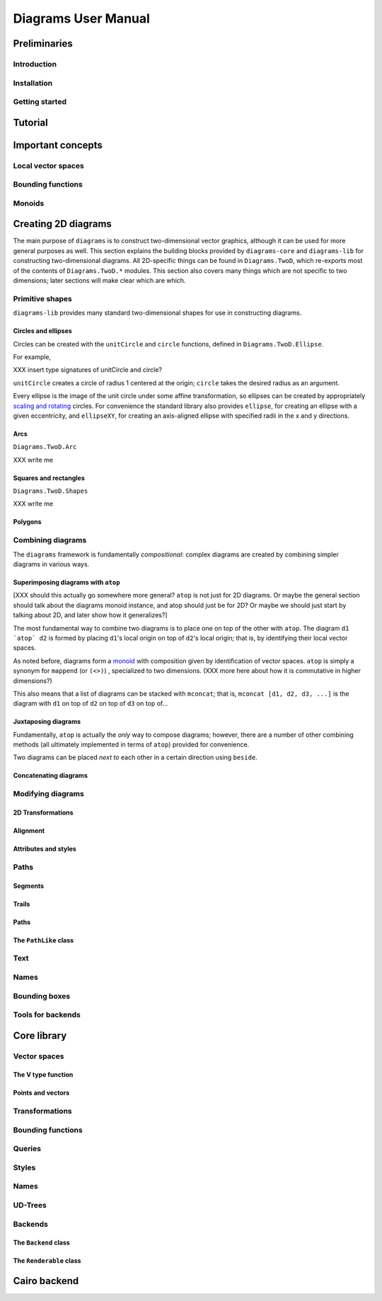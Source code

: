 .. role:: pkg(literal)
.. role:: hs(literal)
.. role:: mod(literal)

.. default-role:: hs

====================
Diagrams User Manual
====================

Preliminaries
=============

Introduction
------------

Installation
------------

Getting started
---------------

Tutorial
========

Important concepts
==================

Local vector spaces
-------------------

Bounding functions
------------------

Monoids
-------

Creating 2D diagrams
====================

The main purpose of ``diagrams`` is to construct two-dimensional
vector graphics, although it can be used for more general purposes as
well.  This section explains the building blocks provided by
`diagrams-core`:pkg: and `diagrams-lib`:pkg: for constructing
two-dimensional diagrams.  All 2D-specific things can be found in
`Diagrams.TwoD`:mod:, which re-exports most of the contents of
``Diagrams.TwoD.*`` modules.  This section also covers many things
which are not specific to two dimensions; later sections will make
clear which are which.

Primitive shapes
----------------

`diagrams-lib`:pkg: provides many standard two-dimensional shapes for
use in constructing diagrams.

Circles and ellipses
~~~~~~~~~~~~~~~~~~~~

Circles can be created with the `unitCircle` and `circle`
functions, defined in `Diagrams.TwoD.Ellipse`:mod:.

For example,

.. codeblock:: dia-lhs

   > example = pad 1.1 $ circle 1 # fc red

XXX insert type signatures of unitCircle and circle?

`unitCircle` creates a circle of radius 1 centered at the
origin; `circle` takes the desired radius as an argument.

Every ellipse is the image of the unit circle under some affine
transformation, so ellipses can be created by appropriately `scaling
and rotating`__ circles.  For convenience the standard library also
provides `ellipse`, for creating an ellipse with a given eccentricity,
and `ellipseXY`, for creating an axis-aligned ellipse with specified
radii in the x and y directions.

__ `2D Transformations`_

Arcs
~~~~

`Diagrams.TwoD.Arc`:mod:

XXX write me

Squares and rectangles
~~~~~~~~~~~~~~~~~~~~~~

`Diagrams.TwoD.Shapes`:mod:

XXX write me

Polygons
~~~~~~~~

Combining diagrams
------------------

The ``diagrams`` framework is fundamentally *compositional*: complex
diagrams are created by combining simpler diagrams in various ways.

Superimposing diagrams with `atop`
~~~~~~~~~~~~~~~~~~~~~~~~~~~~~~~~~~

[XXX should this actually go somewhere more general?  `atop` is not
just for 2D diagrams.  Or maybe the general section should talk about
the diagrams monoid instance, and atop should just be for 2D?  Or
maybe we should just start by talking about 2D, and later show how it
generalizes?]

The most fundamental way to combine two diagrams is to place one on
top of the other with `atop`.  The diagram `d1 \`atop\` d2` is formed
by placing `d1`'s local origin on top of `d2`'s local origin; that is,
by identifying their local vector spaces.  

As noted before, diagrams form a monoid_
with composition given by identification of vector spaces.  `atop` is
simply a synonym for `mappend` (or `(<>)`) , specialized to two
dimensions.  (XXX more here about how it is commutative in higher
dimensions?)

.. _monoid: Monoids_

This also means that a list of diagrams can be stacked with `mconcat`;
that is, `mconcat [d1, d2, d3, ...]` is the diagram with `d1` on top
of `d2` on top of `d3` on top of...

Juxtaposing diagrams
~~~~~~~~~~~~~~~~~~~~

Fundamentally, `atop` is actually the *only* way to compose diagrams;
however, there are a number of other combining methods (all ultimately
implemented in terms of `atop`) provided for convenience.

Two diagrams can be placed *next to* each other in a certain direction
using `beside`. 

Concatenating diagrams
~~~~~~~~~~~~~~~~~~~~~~

Modifying diagrams
------------------

2D Transformations
~~~~~~~~~~~~~~~~~~

Alignment
~~~~~~~~~

Attributes and styles
~~~~~~~~~~~~~~~~~~~~~

Paths
-----

Segments
~~~~~~~~

Trails
~~~~~~

Paths
~~~~~

The `PathLike` class
~~~~~~~~~~~~~~~~~~~~~~

Text
----

Names
-----

Bounding boxes
--------------

Tools for backends
------------------

Core library
============

Vector spaces
-------------

The V type function
~~~~~~~~~~~~~~~~~~~

Points and vectors
~~~~~~~~~~~~~~~~~~

Transformations
---------------

Bounding functions
------------------

Queries
-------

Styles
------

Names
-----

UD-Trees
--------

Backends
--------

The `Backend` class
~~~~~~~~~~~~~~~~~~~~~

The `Renderable` class
~~~~~~~~~~~~~~~~~~~~~~~~

Cairo backend
=============

